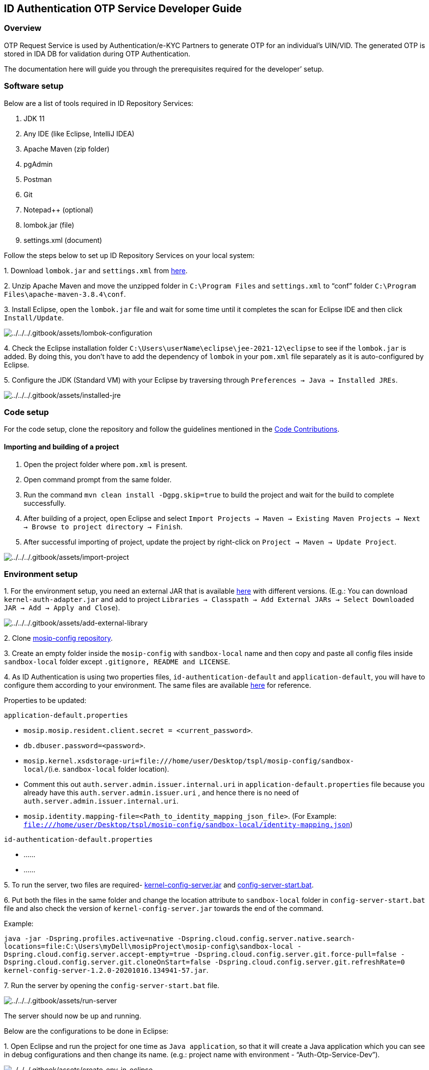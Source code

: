 == ID Authentication OTP Service Developer Guide

=== Overview

OTP Request Service is used by Authentication/e-KYC Partners to generate
OTP for an individual’s UIN/VID. The generated OTP is stored in IDA DB
for validation during OTP Authentication.

The documentation here will guide you through the prerequisites required
for the developer’ setup.

=== Software setup

Below are a list of tools required in ID Repository Services:

[arabic]
. JDK 11
. Any IDE (like Eclipse, IntelliJ IDEA)
. Apache Maven (zip folder)
. pgAdmin
. Postman
. Git
. Notepad{plus}{plus} (optional)
. lombok.jar (file)
. settings.xml (document)

Follow the steps below to set up ID Repository Services on your local
system:

{empty}1. Download `lombok.jar` and `settings.xml` from
https://github.com/mosip/documentation/tree/1.2.0/docs/_files/id-authentication-config-files[here].

{empty}2. Unzip Apache Maven and move the unzipped folder in
`C:++\++Program Files` and `settings.xml` to "`conf`" folder
`C:++\++Program Files++\++apache-maven-3.8.4++\++conf`.

{empty}3. Install Eclipse, open the `lombok.jar` file and wait for some
time until it completes the scan for Eclipse IDE and then click
`Install/Update`.

image:../../../.gitbook/assets/lombok-configuration.png[../../../.gitbook/assets/lombok-configuration]

{empty}4. Check the Eclipse installation folder
`C:++\++Users++\++userName++\++eclipse++\++jee-2021-12++\++eclipse` to
see if the `lombok.jar` is added. By doing this, you don’t have to add
the dependency of `lombok` in your `pom.xml` file separately as it is
auto-configured by Eclipse.

{empty}5. Configure the JDK (Standard VM) with your Eclipse by
traversing through `Preferences → Java → Installed JREs`.

image:../../../.gitbook/assets/installed-jre.png[../../../.gitbook/assets/installed-jre]

=== Code setup

For the code setup, clone the repository and follow the guidelines
mentioned in the
https://docs.mosip.io/1.2.0/community/code-contributions[Code
Contributions].

==== Importing and building of a project

[arabic]
. Open the project folder where `pom.xml` is present.
. Open command prompt from the same folder.
. Run the command `mvn clean install -Dgpg.skip=true` to build the
project and wait for the build to complete successfully.
. After building of a project, open Eclipse and select
`Import Projects → Maven → Existing Maven Projects → Next → Browse to project directory → Finish`.
. After successful importing of project, update the project by
right-click on `Project → Maven → Update Project`.

image:../../../.gitbook/assets/import-project.png[../../../.gitbook/assets/import-project]

=== Environment setup

{empty}1. For the environment setup, you need an external JAR that is
available
https://oss.sonatype.org/#nexus-search;gav~~kernel-auth-adapter~1.2.0-SNAPSHOT~~[here]
with different versions. (E.g.: You can download
`kernel-auth-adapter.jar` and add to project
`Libraries → Classpath → Add External JARs → Select Downloaded JAR → Add → Apply and Close`).

image:../../../.gitbook/assets/add-external-library.png[../../../.gitbook/assets/add-external-library]

{empty}2. Clone https://github.com/mosip/mosip-config[mosip-config
repository].

{empty}3. Create an empty folder inside the `mosip-config` with
`sandbox-local` name and then copy and paste all config files inside
`sandbox-local` folder except `.gitignore, README and LICENSE`.

{empty}4. As ID Authentication is using two properties files,
`id-authentication-default` and `application-default`, you will have to
configure them according to your environment. The same files are
available
https://github.com/mosip/documentation/tree/1.2.0/docs/_files/id-authentication-config-files[here]
for reference.

Properties to be updated:

`application-default.properties`

* `mosip.mosip.resident.client.secret = ++<++current++_++password++>++`.
* `db.dbuser.password=++<++password++>++`.
* `mosip.kernel.xsdstorage-uri=file:///home/user/Desktop/tspl/mosip-config/sandbox-local/`(i.e. `sandbox-local`
folder location).
* Comment this out `auth.server.admin.issuer.internal.uri` in
`application-default.properties` file because you already have this
`auth.server.admin.issuer.uri` , and hence there is no need of
`auth.server.admin.issuer.internal.uri`.
* `mosip.identity.mapping-file=++<++Path++_++to++_++identity++_++mapping++_++json++_++file++>++`.
(For Example:
`file:///home/user/Desktop/tspl/mosip-config/sandbox-local/identity-mapping.json`)

`id-authentication-default.properties`

* ……
* ……

{empty}5. To run the server, two files are required-
https://oss.sonatype.org/#nexus-search;gav~~kernel-config-server~1.2.0-SNAPSHOT~~[kernel-config-server.jar]
and
link:../../../_files/id-repository-config-files/config-server-start.bat[config-server-start.bat].

{empty}6. Put both the files in the same folder and change the location
attribute to `sandbox-local` folder in `config-server-start.bat` file
and also check the version of `kernel-config-server.jar` towards the end
of the command.

Example:

`java -jar -Dspring.profiles.active=native -Dspring.cloud.config.server.native.search-locations=file:C:++\++Users++\++myDell++\++mosipProject++\++mosip-config++\++sandbox-local -Dspring.cloud.config.server.accept-empty=true -Dspring.cloud.config.server.git.force-pull=false -Dspring.cloud.config.server.git.cloneOnStart=false -Dspring.cloud.config.server.git.refreshRate=0 kernel-config-server-1.2.0-20201016.134941-57.jar`.

{empty}7. Run the server by opening the `config-server-start.bat` file.

image:../../../.gitbook/assets/run-server.png[../../../.gitbook/assets/run-server]

The server should now be up and running.

Below are the configurations to be done in Eclipse:

{empty}1. Open Eclipse and run the project for one time as
`Java application`, so that it will create a Java application which you
can see in debug configurations and then change its name. (e.g.: project
name with environment - "`Auth-Otp-Service-Dev`").

image:../../../.gitbook/assets/create-env-in-eclipse.png[../../../.gitbook/assets/create-env-in-eclipse]

{empty}2. Open the arguments and pass this
`-Ddomain.url=dev.mosip.net -Dapplication.base.url=http://localhost:8090 -Dspring.profiles.active=default -Dspring.cloud.config.uri=http://localhost:51000/config -Dspring.cloud.config.label=master`
in VM arguments.

{empty}3. Here, the domain URL represents the environment on which you
are working (eg., it can be `dev2.mosip.net` or `qa3.mosip.net`).

image:../../../.gitbook/assets/vm-arguments.png[../../../.gitbook/assets/vm-arguments]

{empty}4. Click Apply and then debug it (starts running).

=== Authentication OTP Service API

* For API documentation, refer
https://mosip.github.io/documentation/1.2.0/authentication-otp-service.html[here].
